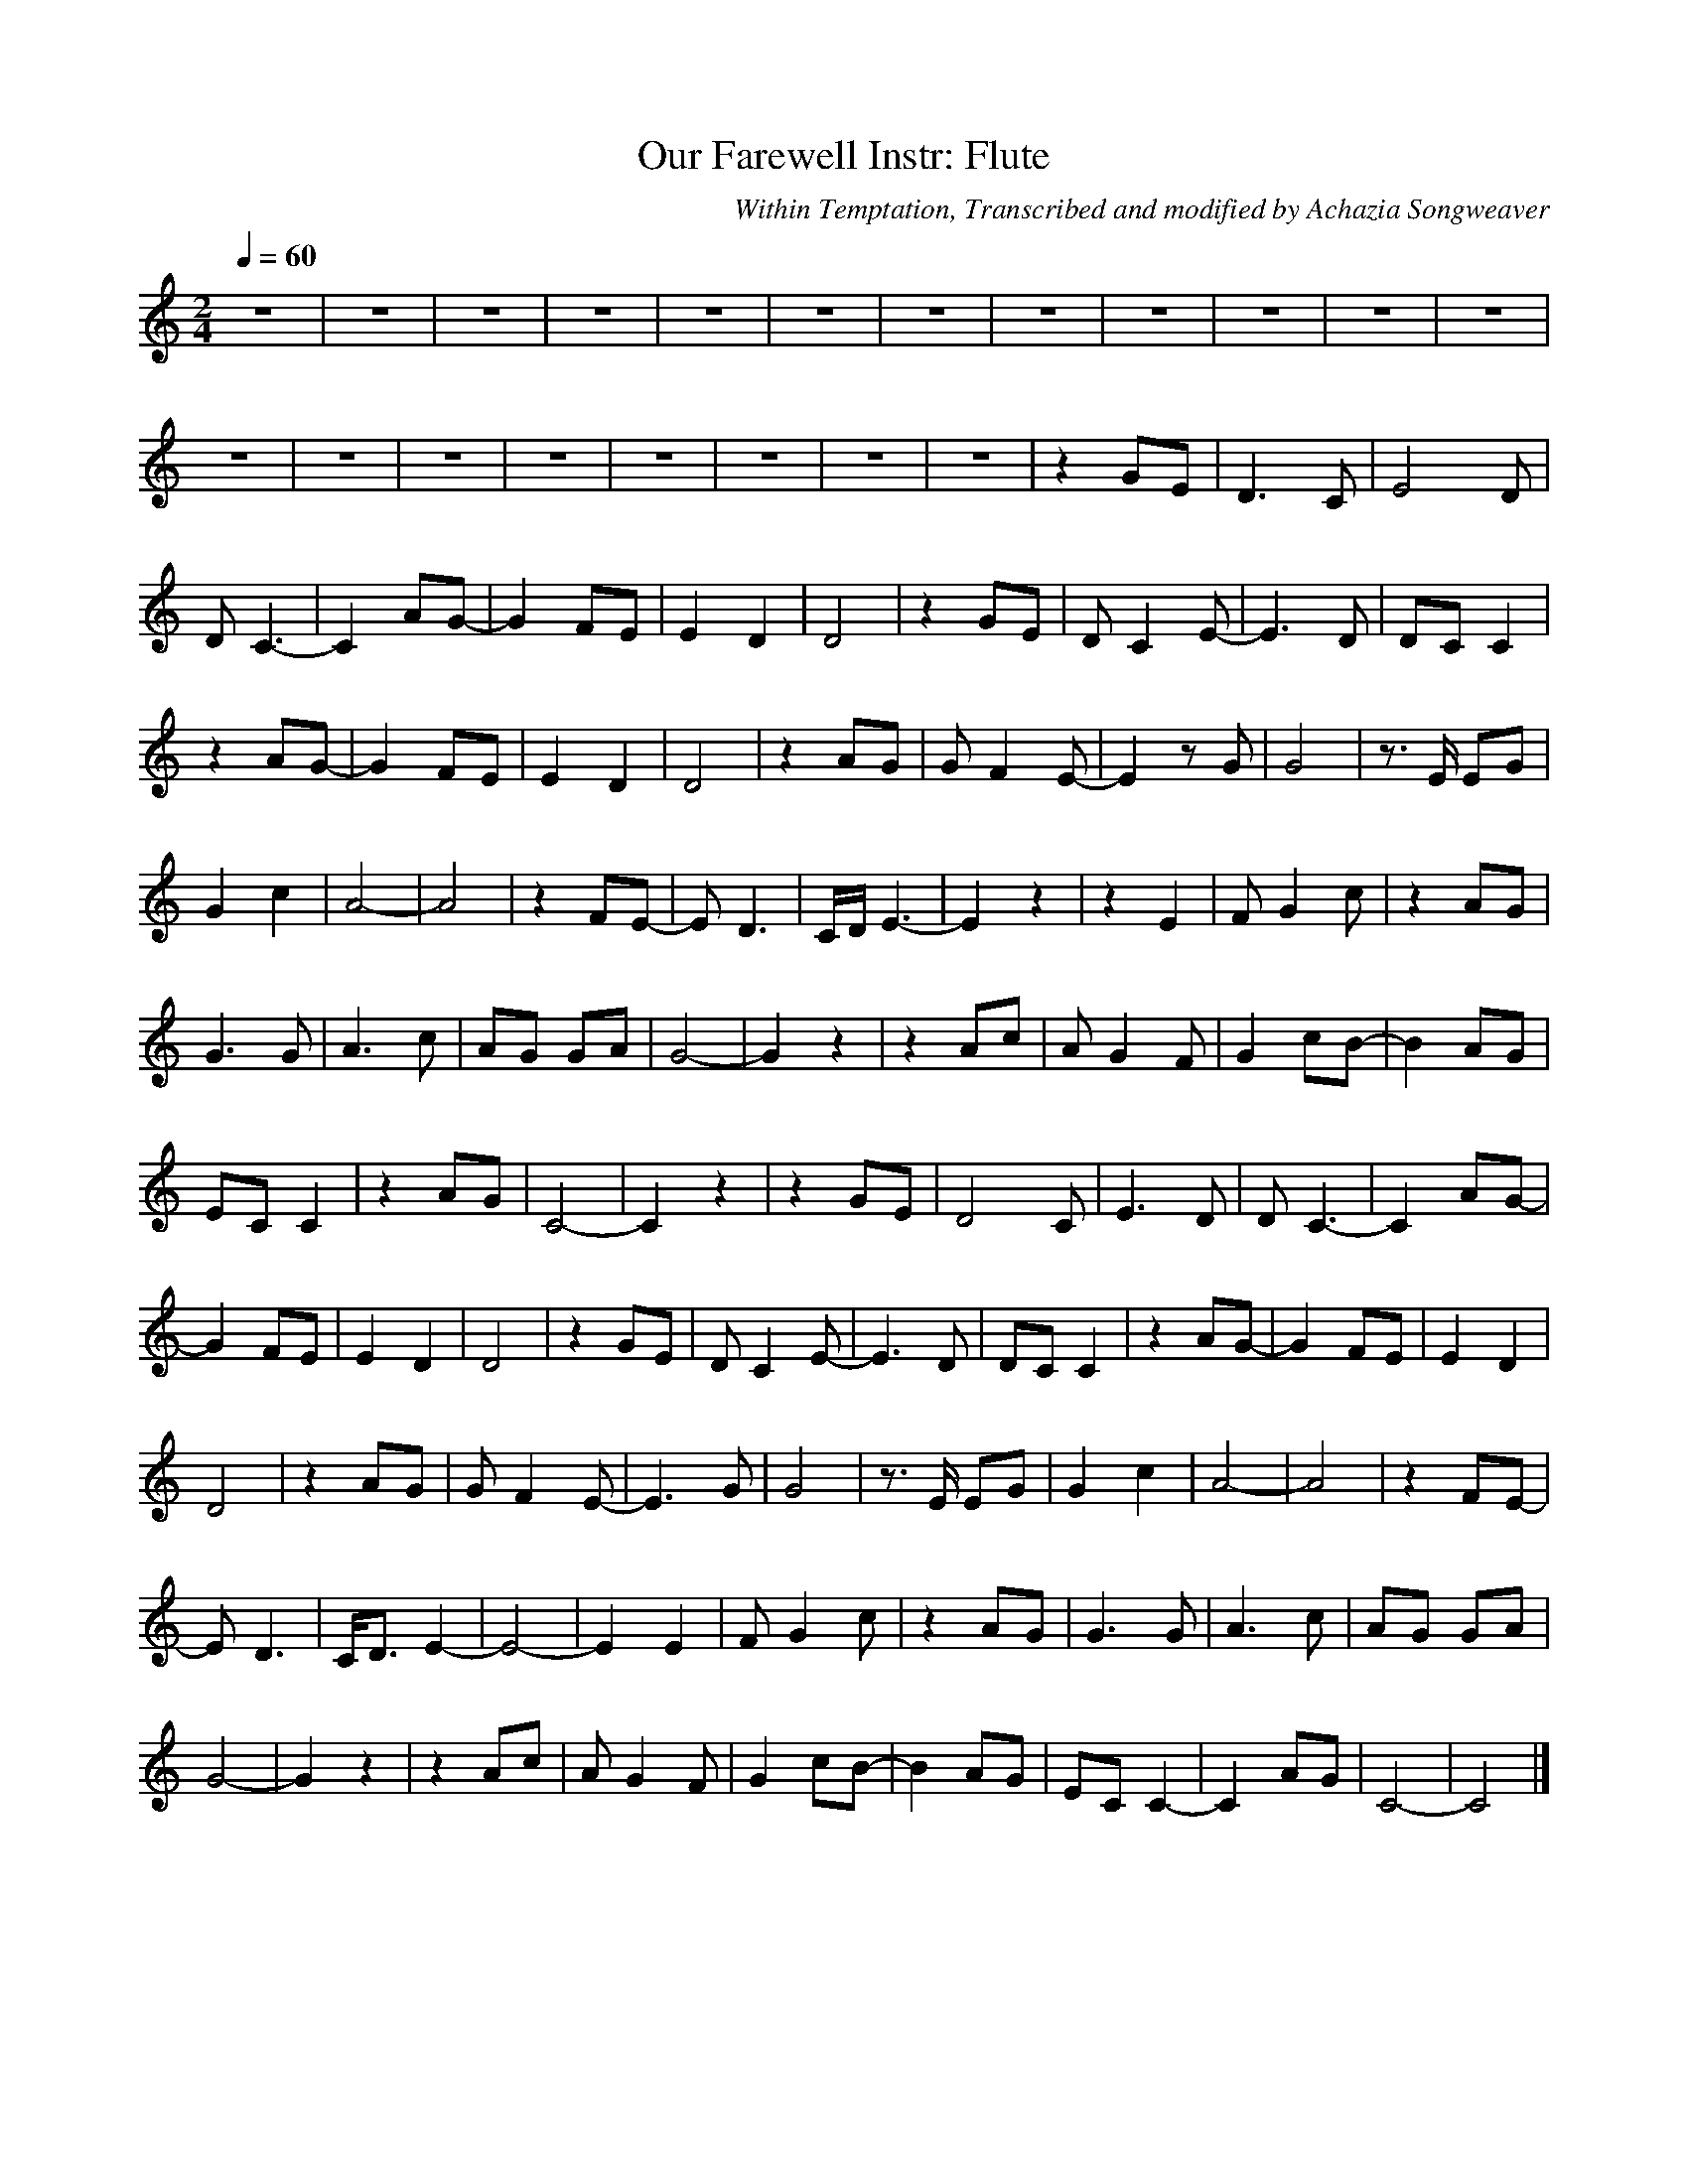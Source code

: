 X:5
T:Our Farewell Instr: Flute
C:Within Temptation, Transcribed and modified by Achazia Songweaver
N:
Q:1/4=60
V:1
M:2/4
L:1/16
K:C
z8 |z8 |z8 |z8 |z8 |z8 |z8 |z8 |z8 |z8 |z8 |z8 |
z8 |z8 |z8 |z8 |z8 |z8 |z8 |z8 |z4 G2E2 |D6 C2 |[z6E8] D2 |
D2 C6- |C4 A2G2- |G4 F2E2 |E4 D4 |D8 |z4 G2E2 |D2 C4 E2- |E6 D2 |D2C2 C4 |
z4 A2G2- |G4 F2E2 |E4 D4 |D8 |z4 A2G2 |G2 F4 E2- |E4 z2 G2 |G8 |z3 E E2G2 |
G4 c4 |A8- |A8 |z4 F2E2- |E2 D6 |CD E6- |E4 z4 |z4 E4 |F2 G4 c2 |z4 A2G2 |
G6 G2 |A6 c2 |A2G2 G2A2 |G8- |G4 z4 |z4 A2c2 |A2 G4 F2 |G4 c2B2- |B4 A2G2 |
E2C2 C4 |z4 A2G2 |C8- |C4 z4 |z4 G2E2 |[z6D8] C2 |E6 D2 |D2 C6- |C4 A2G2- |
G4 F2E2 |E4 D4 |D8 |z4 G2E2 |D2 C4 E2- |E6 D2 |D2C2 C4 |z4 A2G2- |G4 F2E2 |E4 D4 |
D8 |z4 A2G2 |G2 F4 E2- |E6 G2 |G8 |z3 E E2G2 |G4 c4 |A8- |A8 |z4 F2E2- |
E2 D6 |CD3 E4- |E8- |E4 E4 |F2 G4 c2 |z4 A2G2 |G6 G2 |A6 c2 |A2G2 G2A2 |
G8- |G4 z4 |z4 A2c2 |A2 G4 F2 |G4 c2B2- |B4 A2G2 |E2C2 C4- |C4 A2G2 |C8- |C8 |]
